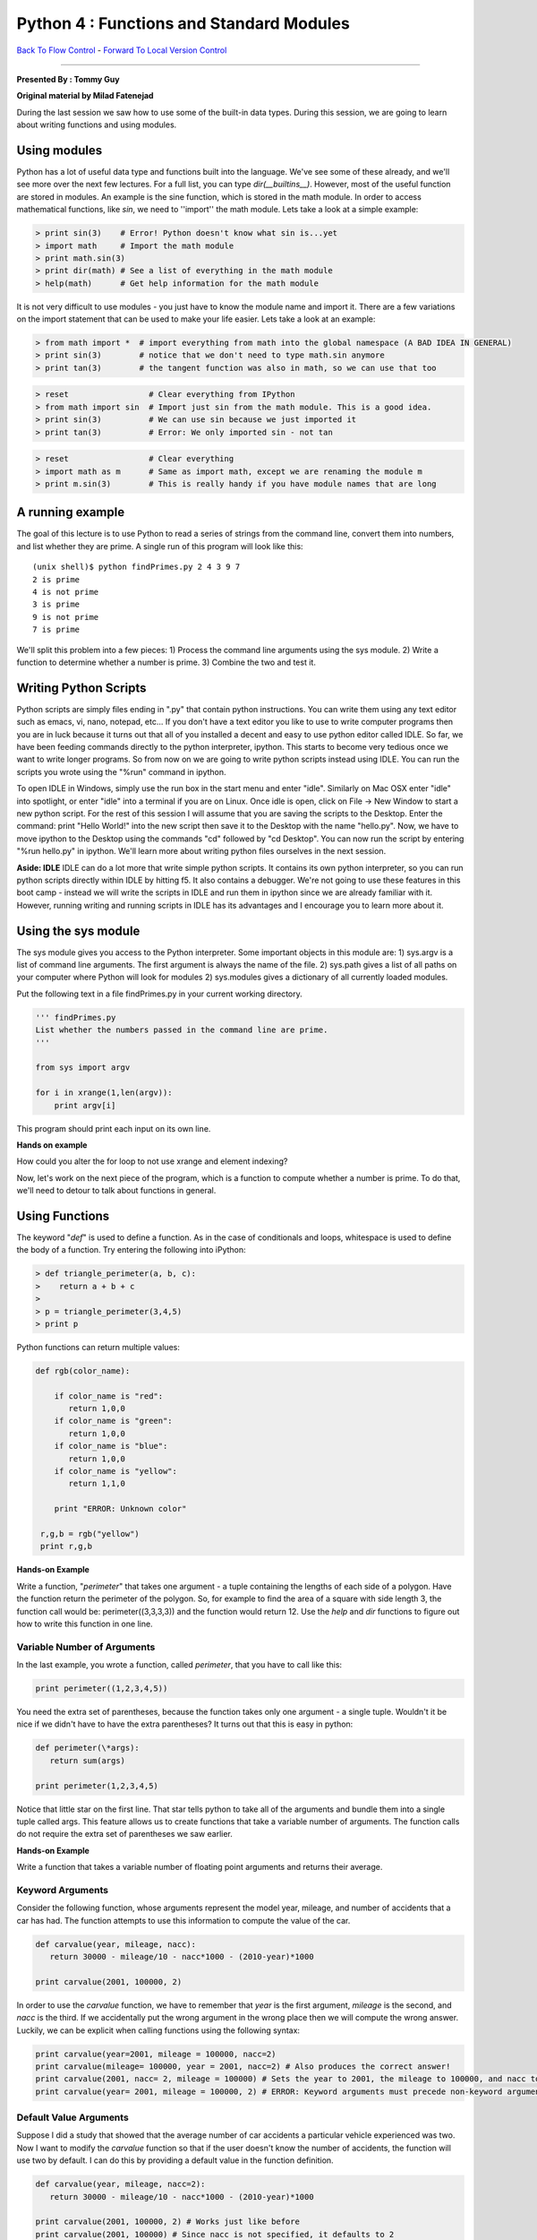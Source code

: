 ______________________________________________________________________
Python 4 : Functions and Standard Modules
______________________________________________________________________

`Back To Flow Control <http://github.com/thehackerwithin/UofCSCBC2012/tree/master/2c-PythonFlowControl/>`_ - 
`Forward To Local Version Control <http://github.com/thehackerwithin/UofCSCBC2012/tree/master/3a-VersionControlLocal/>`_


----

**Presented By : Tommy Guy**

**Original material by Milad Fatenejad**


During the last session we saw how to use some of the built-in data types. During this session, we are going to learn about writing functions and using modules.

----------------------------------------------------------------------
 Using modules 
----------------------------------------------------------------------

Python has a lot of useful data type and functions built into the language. We've see some of these already, and we'll see more over the next few lectures. For a full list, you can type `dir(__builtins__)`. However, most of the useful function are stored in modules. An example is the sine function, which is stored in the math module. In order  to access mathematical functions, like `sin`, we need to ''import'' the math module. Lets take a look at a simple example:

.. code-block:: python


  > print sin(3)    # Error! Python doesn't know what sin is...yet
  > import math     # Import the math module
  > print math.sin(3)
  > print dir(math) # See a list of everything in the math module
  > help(math)      # Get help information for the math module



It is not very difficult to use modules - you just have to know the module name and import it. There are a few variations on the import statement that can be used to make your life easier. Lets take a look at an example:

.. code-block:: python


  > from math import *  # import everything from math into the global namespace (A BAD IDEA IN GENERAL)
  > print sin(3)        # notice that we don't need to type math.sin anymore
  > print tan(3)        # the tangent function was also in math, so we can use that too

 

.. code-block:: python


  > reset                 # Clear everything from IPython
  > from math import sin  # Import just sin from the math module. This is a good idea.
  > print sin(3)          # We can use sin because we just imported it
  > print tan(3)          # Error: We only imported sin - not tan



.. code-block:: python


  > reset                 # Clear everything
  > import math as m      # Same as import math, except we are renaming the module m
  > print m.sin(3)        # This is really handy if you have module names that are long



-----------------------------------------
A running example
-----------------------------------------

The goal of this lecture is to use Python to read a series of strings from the command line, convert them into numbers, and list whether they are prime. A single run of this program will look like this:

::

 (unix shell)$ python findPrimes.py 2 4 3 9 7
 2 is prime
 4 is not prime
 3 is prime
 9 is not prime
 7 is prime


We'll split this problem into a few pieces:
1) Process the command line arguments using the sys module.
2) Write a function to determine whether a number is prime.
3) Combine the two and test it.

----------------------------------------------------------------------
 Writing Python Scripts 
----------------------------------------------------------------------


Python scripts are simply files ending in ".py" that contain python instructions. You can write them using any text editor such as emacs, vi, nano, notepad, etc... If you don't have a text editor you like to use to write computer programs then you are in luck because it turns out that all of you installed a decent and easy to use python editor called IDLE. So far, we have been feeding commands directly to the python interpreter, ipython. This starts to become very tedious once we want to write longer programs. So from now on we are going to write python scripts instead using IDLE. You can run the scripts you wrote using the "%run" command in ipython. 

To open IDLE in Windows, simply use the run box in the start menu and enter "idle". Similarly on Mac OSX enter "idle" into spotlight, or enter "idle" into a terminal if you are on Linux. Once idle is open, click on File -> New Window to start a new python script. For the rest of this session I will assume that you are saving the scripts to the Desktop. Enter the command: print "Hello World!" into the new script then save it to the Desktop with the name "hello.py". Now, we have to move ipython to the Desktop using the commands "cd" followed by "cd Desktop". You can now run the script by entering "%run hello.py" in ipython. We'll learn more about writing python files ourselves in the next session. 

**Aside: IDLE**
IDLE can do a lot more that write simple python scripts. It contains its own python interpreter, so you can run python scripts directly within IDLE by hitting f5. It also contains a debugger. We're not going to use these features in this boot camp - instead we will write the scripts in IDLE and run them in ipython since we are already familiar with it. However, running writing and running scripts in IDLE has its advantages and I encourage you to learn more about it.

-----------------------------------------
Using the sys module
-----------------------------------------

The sys module gives you access to the Python interpreter. Some important objects in this module are:
1) sys.argv is a list of command line arguments. The first argument is always the name of the file.
2) sys.path gives a list of all paths on your computer where Python will look for modules
2) sys.modules gives a dictionary of all currently loaded modules.

Put the following text in a file findPrimes.py in your current working directory.

.. code-block:: python


  ''' findPrimes.py
  List whether the numbers passed in the command line are prime.
  '''

  from sys import argv

  for i in xrange(1,len(argv)):
      print argv[i]



This program should print each input on its own line. 

**Hands on example**

How could you alter the for loop to not use xrange and element indexing? 

Now, let's work on the next piece of the program, which is a function to compute whether a number is prime. To do that, we'll need to detour to talk about functions in general.

----------------------------------------------------------------------
 Using Functions 
----------------------------------------------------------------------
 

The keyword "`def`" is used to define a function. As in the case of conditionals and loops, whitespace is used to define the body of a function. Try entering the following into iPython:

.. code-block:: python


 > def triangle_perimeter(a, b, c):
 >    return a + b + c
 > 
 > p = triangle_perimeter(3,4,5)
 > print p

  
  
Python functions can return multiple values:
  
.. code-block:: python


 def rgb(color_name):
  
     if color_name is "red":
        return 1,0,0
     if color_name is "green":
        return 1,0,0
     if color_name is "blue":
        return 1,0,0
     if color_name is "yellow":
        return 1,1,0
  
     print "ERROR: Unknown color"
  
  r,g,b = rgb("yellow")
  print r,g,b

  

**Hands-on Example**

Write a function, "`perimeter`" that takes one argument - a tuple containing the lengths of each side of a polygon. Have the function return the perimeter of the polygon. So, for example to find the area of a square with side length 3, the function call would be: perimeter((3,3,3,3)) and the function would return 12. Use the `help` and `dir` functions to figure out how to write this function in one line. 


.........................................................................
 Variable Number of Arguments 
.........................................................................


In the last example, you wrote a function, called `perimeter`, that you have to call like this:

.. code-block:: python


  print perimeter((1,2,3,4,5))



You need the extra set of parentheses, because the function takes only one argument - a single tuple. Wouldn't it be nice if we didn't have to have the extra parentheses? It turns out that this is easy in python:

.. code-block:: python


  def perimeter(\*args):
     return sum(args)
  
  print perimeter(1,2,3,4,5)

  

Notice that little star on the first line. That star tells python to take all of the arguments and bundle them into a single tuple called args. This feature allows us to create functions that take a variable number of arguments. The function calls do not require the extra set of parentheses we saw earlier.

**Hands-on Example**

Write a function that takes a variable number of floating point arguments and returns their average.


.........................................................................
 Keyword Arguments 
.........................................................................


Consider the following function, whose arguments represent the model year, mileage, and number of accidents that a car has had. The function attempts to use this information to compute the value of the car.

.. code-block:: python


  def carvalue(year, mileage, nacc):
     return 30000 - mileage/10 - nacc*1000 - (2010-year)*1000
  
  print carvalue(2001, 100000, 2)



In order to use the `carvalue` function, we have to remember that `year` is the first argument, `mileage` is the second, and `nacc` is the third. If we accidentally put the wrong argument in the wrong place then we will compute the wrong answer. Luckily, we can be explicit when calling functions using the following syntax:

.. code-block:: python


  print carvalue(year=2001, mileage = 100000, nacc=2)
  print carvalue(mileage= 100000, year = 2001, nacc=2) # Also produces the correct answer!
  print carvalue(2001, nacc= 2, mileage = 100000) # Sets the year to 2001, the mileage to 100000, and nacc to 2
  print carvalue(year= 2001, mileage = 100000, 2) # ERROR: Keyword arguments must precede non-keyword arguments

  
  
.........................................................................
 Default Value Arguments 
.........................................................................


Suppose I did a study that showed that the average number of car accidents a particular vehicle experienced was two. Now I want to modify the `carvalue` function so that if the user doesn't know the number of accidents, the function will use two by default. I can do this by providing a default value in the function definition.

.. code-block:: python


  def carvalue(year, mileage, nacc=2):
     return 30000 - mileage/10 - nacc*1000 - (2010-year)*1000
  
  print carvalue(2001, 100000, 2) # Works just like before
  print carvalue(2001, 100000) # Since nacc is not specified, it defaults to 2

    

You cannot mix default value arguments and variable numbers of arguments in the same function. 

-----------------------------
Back to Prime Numbers
-----------------------------

Let's write a function in findPrimes.py to find prime numbers. Recall that a prime number is a number that has no divisors other than 1 and the number itself. In the code below, I'm using the sqrt function, which can be imported from the math module.

.. code-block:: python


  def isPrime(n):
    ''' Return True iff a number is prime. '''

    if n <= 0:
       return False
    if n <= 2:
       return True

    if n % 2 == 0:
      return False

    cntr = 3 # The first odd divisor is 2.
    stopPoint = sqrt(n)
    while cntr <= stopPoint:
       if n % cntr == 0: return False
       cntr += 2

    return True



**Hands on example** 
Devise a few tests for this function. Are there any special cases you've forgotten? Are there any checks for data validity that we should add?


